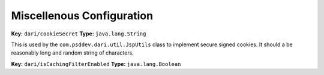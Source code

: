 **************************
Miscellenous Configuration
**************************

**Key:** ``dari/cookieSecret`` **Type:** ``java.lang.String``

This is used by the ``com.psddev.dari.util.JspUtils`` class to
implement secure signed cookies. It should a be reasonably long and
random string of characters.

**Key:** ``dari/isCachingFilterEnabled`` **Type:** ``java.lang.Boolean``